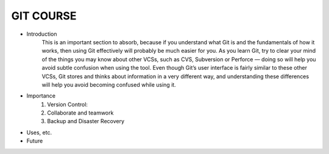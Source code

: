 GIT COURSE
============
- Introduction
    This is an important section to absorb, because if you understand what
    Git is and the fundamentals of how it works, then using Git effectively will probably be much easier
    for you. As you learn Git, try to clear your mind of the things you may know about other VCSs, such
    as CVS, Subversion or Perforce — doing so will help you avoid subtle confusion when using the tool.
    Even though Git’s user interface is fairly similar to these other VCSs, Git stores and thinks about
    information in a very different way, and understanding these differences will help you avoid
    becoming confused while using it.
- Importance
    #. Version Control:
    #. Collaborate and teamwork
    #. Backup and Disaster Recovery
- Uses, etc.
- Future
